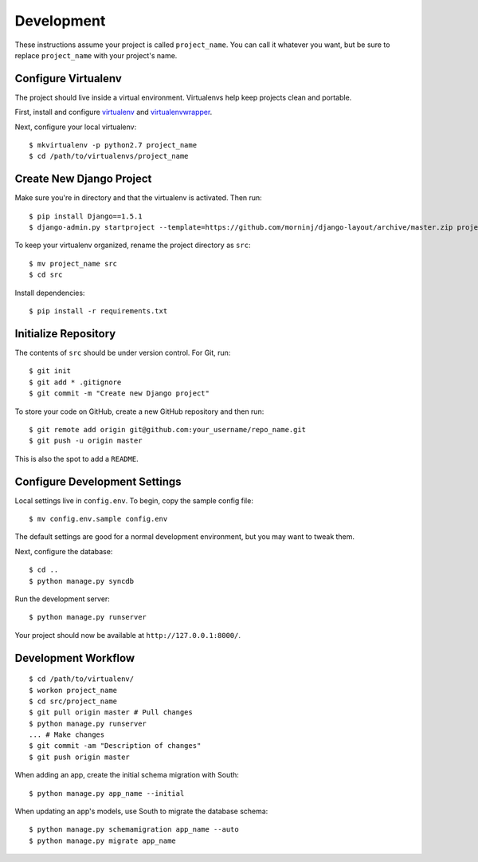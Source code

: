 Development
===========

These instructions assume your project is called ``project_name``. You
can call it whatever you want, but be sure to replace ``project_name``
with your project's name.

Configure Virtualenv
--------------------

The project should live inside a virtual environment. Virtualenvs help
keep projects clean and portable.

First, install and configure
`virtualenv <https://pypi.python.org/pypi/virtualenv>`__ and
`virtualenvwrapper <https://bitbucket.org/dhellmann/virtualenvwrapper/>`__.

Next, configure your local virtualenv:

::

    $ mkvirtualenv -p python2.7 project_name
    $ cd /path/to/virtualenvs/project_name

Create New Django Project
-------------------------

Make sure you're in directory and that the virtualenv is activated. Then
run:

::

    $ pip install Django==1.5.1
    $ django-admin.py startproject --template=https://github.com/morninj/django-layout/archive/master.zip project_name

To keep your virtualenv organized, rename the project directory as
``src``:

::

    $ mv project_name src
    $ cd src

Install dependencies:

::

    $ pip install -r requirements.txt

Initialize Repository
---------------------

The contents of ``src`` should be under version control. For Git, run:

::

    $ git init
    $ git add * .gitignore
    $ git commit -m "Create new Django project"

To store your code on GitHub, create a new GitHub repository and then
run:

::

    $ git remote add origin git@github.com:your_username/repo_name.git
    $ git push -u origin master

This is also the spot to add a ``README``.

Configure Development Settings
------------------------------

Local settings live in ``config.env``. To begin, copy the sample config file:

::

    $ mv config.env.sample config.env

The default settings are good for a normal development environment, but you 
may want to tweak them.

Next, configure the database:

::

    $ cd ..
    $ python manage.py syncdb

Run the development server:

::

    $ python manage.py runserver

Your project should now be available at ``http://127.0.0.1:8000/``.

Development Workflow
--------------------

::

    $ cd /path/to/virtualenv/
    $ workon project_name
    $ cd src/project_name
    $ git pull origin master # Pull changes
    $ python manage.py runserver
    ... # Make changes
    $ git commit -am "Description of changes"
    $ git push origin master

When adding an app, create the initial schema migration with South:

::

    $ python manage.py app_name --initial

When updating an app's models, use South to migrate the database schema:

::

    $ python manage.py schemamigration app_name --auto
    $ python manage.py migrate app_name
